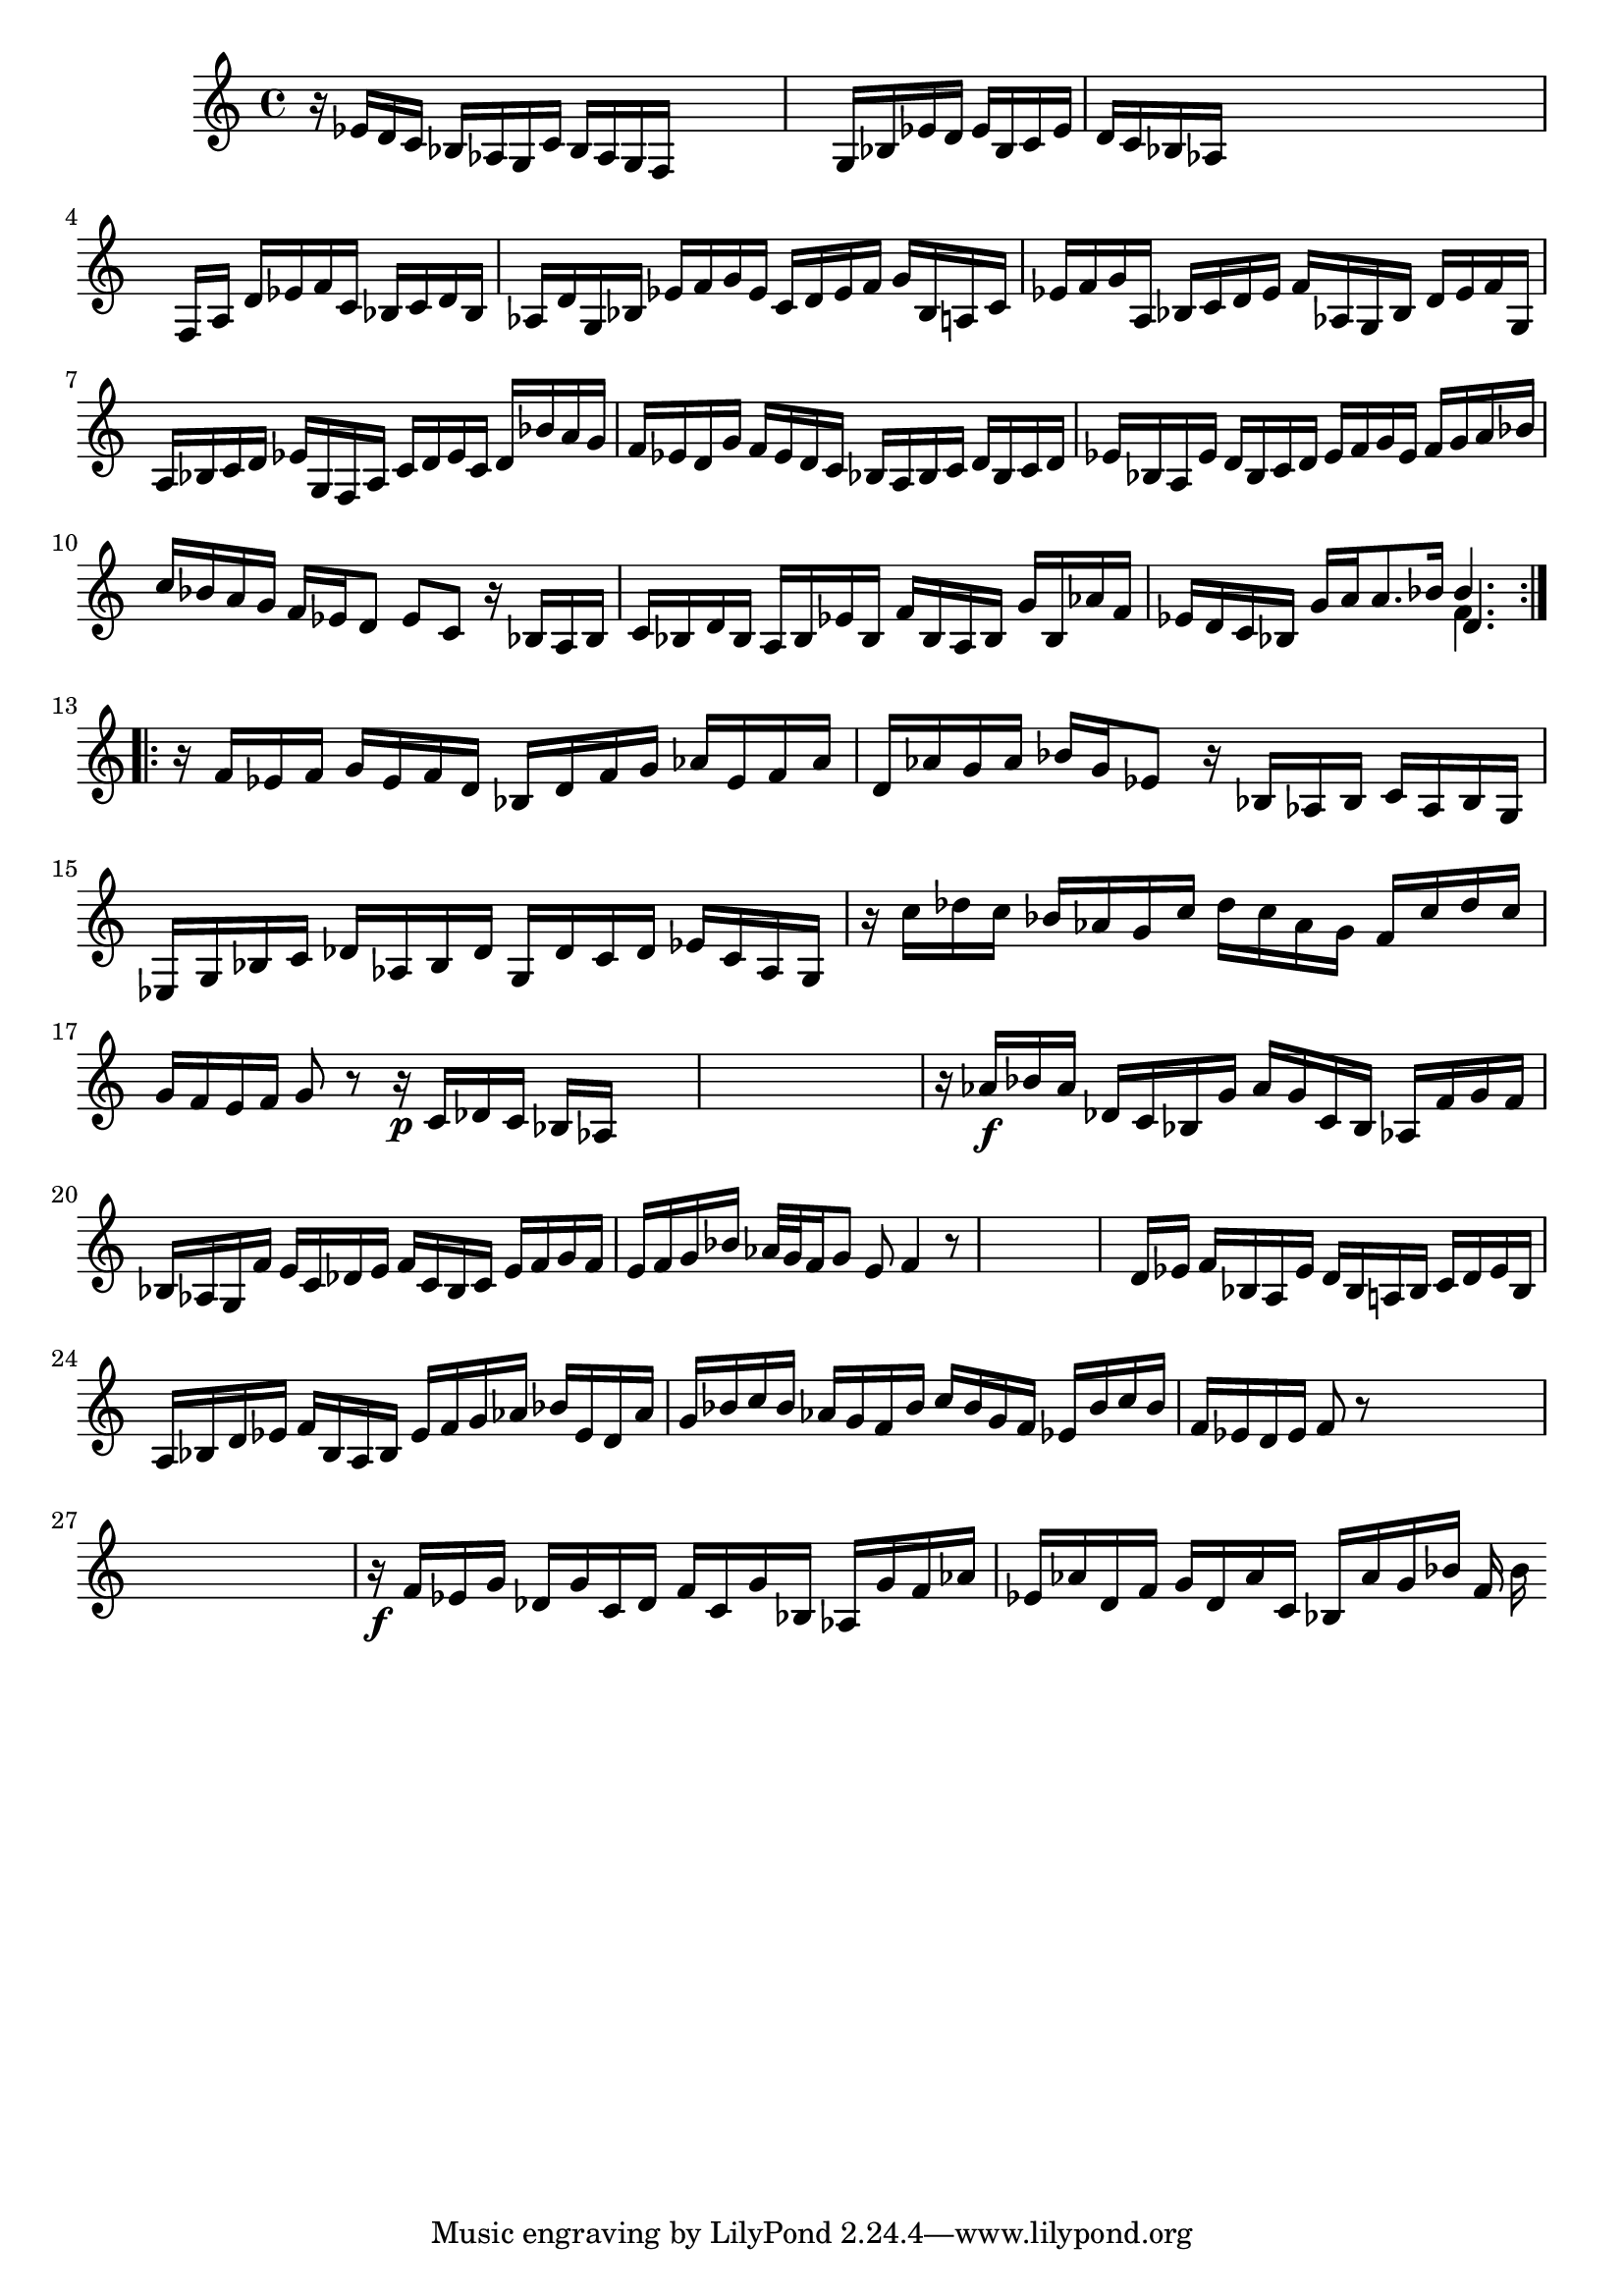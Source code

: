 % Prelude, Fugue and Allegro BWV 998 in Eb - III Allegro

%{
    Copyright 2021 Edmundo Carmona Antoranz. Released under CC 4.0 by-sa
    Original Manuscript is public domain
%}


\version "2.22.1"

\time 3/8
\key ees \major
    
% Bach writes down _all_ accidentals. It appears to me that they are only skipped when used in contiguous notes _but_
% I am not completely sure of that and I am not in any way to be considered an authoritative source on the subject.
% Therefore I am just trying to match what is _written_ in the manuscript considering the accidental style I am using.
\accidentalStyle forget

\relative c' {
    
    % 1
    r16 ees d c bes aes
    
    % 2
    g c bes aes g f
    
    % 3
    s4.
    
    % 4
    s4.
    
    % 5
    g16 bes ees d ees bes
    
    % 6
    c ees d c bes aes
    
    % 7
    s4.
    
    % 8
    s
    
    % 9
    s
    
    % 10
    f16 a d ees f c
    
    % 11
    bes c d bes aes! d
    
    % 12
    % 2nd system starts here
    g, bes ees f g ees
    
    % 13
    c d ees f g bes,
    
    % 14
    a c ees f g a,
    
    % 15
    bes c d ees f aes,!
    
    % 16
    g bes d ees f g,
    
    % 17
    a bes c d ees g,
    
    % 18
    f a c d ees c
    
    % 19
    d bes' a g f ees
    
    % 20
    d g f ees d c
    
    % 21
    bes a bes c d bes
    
    % 22
    c d ees bes a ees'
    
    % 23
    % 3rd system starts here
    d bes c d ees f
    
    % 24
    g ees f g a bes
    
    % 25
    c bes a g f ees
    
    % 26
    d8 ees c
    
    % 27
    r16 bes a bes c bes
    
    % 28
    d bes a bes ees bes
    
    % 29
    f' bes, a bes g' bes,
    
    % 30
    aes'! f ees d c bes
    
    % 31
    g' a \once\omit Accidental a8. bes16
    
    % 32
    <<
        { bes4. }
        \\
        { f4. }
        \\
        { d4. }
    >>

    
    \bar ":..:"\break
    
    % 33
    r16 f ees f g ees
    
    % 34
    % 4th system starts here
    f d bes d f g
    
    % 35
    aes ees f aes d, aes'
    
    % 36
    g aes bes g ees8
    
    % 37
    r16 bes aes bes c aes
    
    % 38
    bes g ees g bes c
    
    % 39
    des aes bes des g, des'
    
    % 40
    c des ees c aes g
    
    % 41
    r c' des c bes aes
    
    % 42
    g c des c aes g
    
    % 43
    % 5th system starts on 3rd 8th
    f c' des c g f
    
    % 44
    e f g8 r
    
    % 45
    r16\p c, des c bes aes
    
    % 46
    s4.
    
    % 47
    s
    
    % 48
    s
    
    % 49
    r16 aes'\f bes aes des, c
    
    % 50
    bes g' aes g c, bes
    
    % 51
    aes f' g f bes, aes
    
    % 52
    g f' e c des e
    
    % 53
    f c bes c e f
    
    % 54
    g f e f g bes
    
    % 55
    % 6th system starts here
    aes32 g f16 g8 e
    
    % 56
    f4 r8
    
    % 57
    s4.
    
    % 58
    s
    
    % 59
    s
    
    % 60
    d16 ees f bes, a ees'
    
    % 61
    d bes a! bes c d
    
    % 62
    ees bes a bes d ees
    
    % 63
    f bes, a bes ees f
    
    % 64
    g aes bes ees, d aes'
    
    % 65
    g bes c bes aes g
    
    % 66
    % 7th system starts here
    f bes c bes g f
    
    % 67
    ees bes' c bes f ees
    
    % 68
    d ees f8 r
    
    % 69
    s4.
    
    % 70
    s
    
    % 71
    s
    
    % 72
    s
    
    % 73
    r16\f f ees g des g
    
    % 74
    c, des f c g' bes,
    
    % 75
    aes g' f aes ees aes
    
    % 76
    d, f g d aes' c,
    
    % 77
    bes aes' g bes f bes
    
    
    
    
    
}
